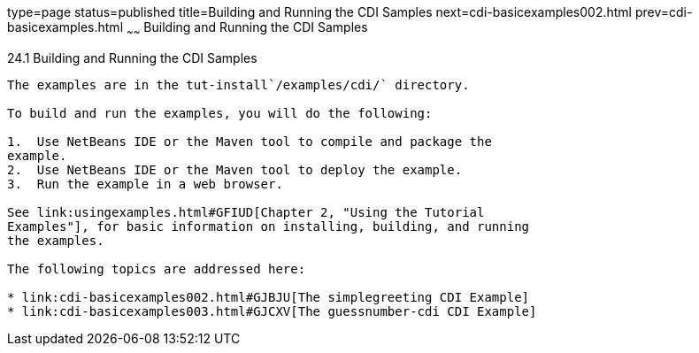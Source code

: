 type=page
status=published
title=Building and Running the CDI Samples
next=cdi-basicexamples002.html
prev=cdi-basicexamples.html
~~~~~~
Building and Running the CDI Samples
====================================

[[A1250045]]

[[building-and-running-the-cdi-samples]]
24.1 Building and Running the CDI Samples
-----------------------------------------

The examples are in the tut-install`/examples/cdi/` directory.

To build and run the examples, you will do the following:

1.  Use NetBeans IDE or the Maven tool to compile and package the
example.
2.  Use NetBeans IDE or the Maven tool to deploy the example.
3.  Run the example in a web browser.

See link:usingexamples.html#GFIUD[Chapter 2, "Using the Tutorial
Examples"], for basic information on installing, building, and running
the examples.

The following topics are addressed here:

* link:cdi-basicexamples002.html#GJBJU[The simplegreeting CDI Example]
* link:cdi-basicexamples003.html#GJCXV[The guessnumber-cdi CDI Example]


